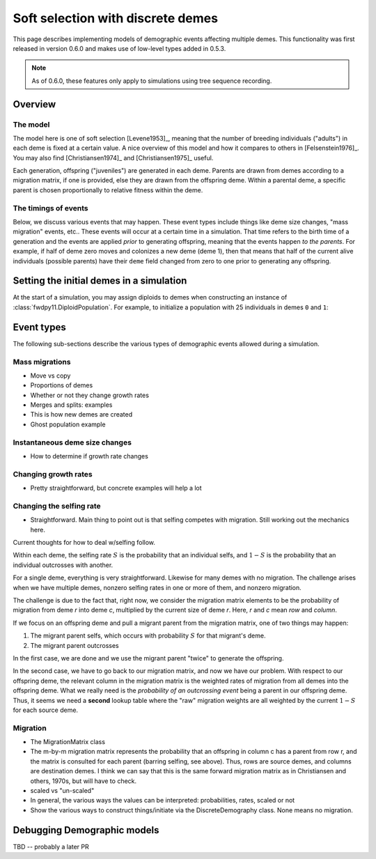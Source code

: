 .. softselection:

.. ipython:: python
   :suppress:

   import fwdpy11
   import numpy as np

Soft selection with discrete demes
======================================================================

This page describes implementing models of demographic events affecting
multiple demes.  This functionality was first released in version 0.6.0
and makes use of low-level types added in 0.5.3.

.. note::

   As of 0.6.0, these features only apply to simulations using tree sequence
   recording.

Overview
------------------------------------------------

The model
+++++++++++++++++++++++++++++++

The model here is one of soft selection [Levene1953]_, meaning that the number of 
breeding individuals ("adults") in each deme is fixed at a certain value.  A nice overview of this model and how it compares to others in [Felsenstein1976]_.  You
may also find [Christiansen1974]_ and [Christiansen1975]_ useful.

Each generation, offspring ("juveniles") are generated in each deme.  Parents are drawn
from demes according to a migration matrix, if one is provided, else they are drawn from the offspring deme.  Within a parental deme, a specific parent is chosen proportionally to relative fitness within the deme.

The timings of events
++++++++++++++++++++++++++++++

Below, we discuss various events that may happen.  These event types
include things like deme size changes, "mass migration" events, etc..
These events will occur at a certain time in a simulation. That time
refers to the birth time of a generation and the events are applied
*prior* to generating offspring, meaning that the events happen *to
the parents*.  For example, if half of deme zero moves and colonizes
a new deme (deme 1), then that means that half of the current alive individuals
(possible parents) have their ``deme`` field changed from zero to one
prior to generating any offspring.

Setting the initial demes in a simulation
------------------------------------------------

At the start of a simulation, you may assign diploids to demes 
when constructing an instance of :class:`fwdpy11.DiploidPopulation`.
For example, to initialize a population with 25 individuals in demes ``0`` and ``1``:

.. ipython:: python

    pop = fwdpy11.DiploidPopulation([25, 25], 1.0)
    md = np.array(pop.diploid_metadata, copy=False)
    np.unique(md['deme'], return_counts=True)
    print(np.unique([i.deme for i in pop.tables.nodes], return_counts=True))
    for m in pop.diploid_metadata:
       for n in m.nodes:
            assert m.deme == pop.tables.nodes[n].deme


Event types
------------------------------------------------

The following sub-sections describe the various types of demographic
events allowed during a simulation.

Mass migrations
++++++++++++++++++++++++++++++++++++++++++++++++


* Move vs copy
* Proportions of demes
* Whether or not they change growth rates
* Merges and splits: examples
* This is how new demes are created
* Ghost population example

Instantaneous deme size changes
++++++++++++++++++++++++++++++++++++++++++++++++

* How to determine if growth rate changes

Changing growth rates
++++++++++++++++++++++++++++++++++++++++++++++++


* Pretty straightforward, but concrete examples will help a lot


Changing the selfing rate
++++++++++++++++++++++++++++++++++++++++++++++++


* Straightforward.  Main thing to point out is that selfing competes with migration.  Still
  working out the mechanics here.

Current thoughts for how to deal w/selfing follow.

Within each deme, the selfing rate :math:`S` is the probability that an individual selfs,
and :math:`1-S` is the probability that an individual outcrosses with another.

For a single deme, everything is very straightforward.  Likewise for many demes with no
migration.  The challenge arises when we have multiple demes, nonzero selfing rates in
one or more of them, and nonzero migration.

The challenge is due to the fact that, right now, we consider the migration matrix elements
to be the probability of migration from deme `r` into deme `c`, multiplied by the current
size of deme `r`. Here, `r` and `c` mean `row` and `column`.

If we focus on an offspring deme and pull a migrant parent from the migration matrix, one 
of two things may happen:

1. The migrant parent selfs, which occurs with probability :math:`S` for that migrant's deme.
2. The migrant parent outcrosses

In the first case, we are done and we use the migrant parent "twice" to generate the offspring.

In the second case, we have to go back to our migration matrix, and now we have our problem.
With respect to our offspring deme, the relevant column in the migration matrix is the weighted rates
of migration from all demes into the offspring deme.  What we really need is the *probability of
an outcrossing event* being a parent in our offspring deme.  Thus, it seems we need a **second**
lookup table where the "raw" migration weights are all weighted by the current :math:`1-S` for
each source deme.

.. _migration:

Migration
++++++++++++++++++++++++++++++++++++++++++++++++


* The MigrationMatrix class
* The m-by-m migration matrix represents the probability that an offspring in column c has a parent from
  row r, and the matrix is consulted for each parent (barring selfing, see above).  Thus, rows are
  source demes, and columns are destination demes.  I think we can say that this is the same forward
  migration matrix as in Christiansen and others, 1970s, but will have to check.
* scaled vs "un-scaled"
* In general, the various ways the values can be interpreted: probabilities, rates, scaled or not
* Show the various ways to construct things/initiate via the DiscreteDemography class. None 
  means no migration.

Debugging Demographic models
-------------------------------------------------

TBD -- probably a later PR

